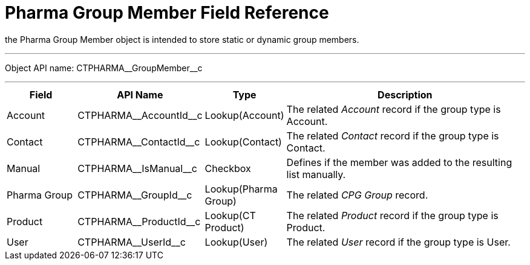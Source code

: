 = Pharma Group Member Field Reference

the [.object]#Pharma Group Member# object is intended to store static or dynamic group members.

'''''

Object API name: [.apiobject]#CTPHARMA\__GroupMember__c#

'''''

[width="100%",cols="15%,20%,10%,55%"]
|===
|*Field* |*API Name* |*Type* |*Description*

|Account |[.apiobject]#CTPHARMA\__AccountId__c# |Lookup(Account) |The related _Account_ record if the group type is Account.

|Contact |[.apiobject]#CTPHARMA\__ContactId__c# |Lookup(Contact) |The related _Contact_ record if the group type is Contact.

|Manual |[.apiobject]#CTPHARMA\__IsManual__c# |Checkbox |Defines if the member was added to the resulting list manually.

|Pharma Group |[.apiobject]#CTPHARMA\__GroupId__c# |Lookup(Pharma Group)
|The related _CPG Group_ record.

|Product |[.apiobject]#CTPHARMA\__ProductId__c# |Lookup(CT Product) |The related _Product_ record if the group type is Product.

|User   |[.apiobject]#CTPHARMA\__UserId__c# |Lookup(User) |The related _User_ record if the group type is User.
|===

